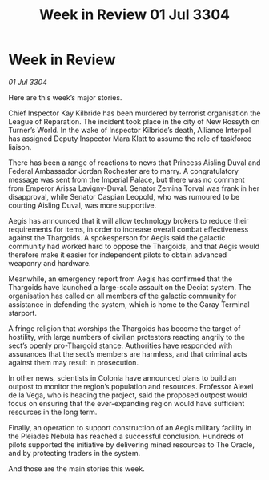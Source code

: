 :PROPERTIES:
:ID:       85b040e8-9854-4faf-aa64-c7c2ec0019a7
:END:
#+title: Week in Review 01 Jul 3304
#+filetags: :3304:galnet:

* Week in Review

/01 Jul 3304/

Here are this week’s major stories. 

Chief Inspector Kay Kilbride has been murdered by terrorist organisation the League of Reparation. The incident took place in the city of New Rossyth on Turner’s World. In the wake of Inspector Kilbride’s death, Alliance Interpol has assigned Deputy Inspector Mara Klatt to assume the role of taskforce liaison. 

There has been a range of reactions to news that Princess Aisling Duval and Federal Ambassador Jordan Rochester are to marry. A congratulatory message was sent from the Imperial Palace, but there was no comment from Emperor Arissa Lavigny-Duval. Senator Zemina Torval was frank in her disapproval, while Senator Caspian Leopold, who was rumoured to be courting Aisling Duval, was more supportive. 

Aegis has announced that it will allow technology brokers to reduce their requirements for items, in order to increase overall combat effectiveness against the Thargoids. A spokesperson for Aegis said the galactic community had worked hard to oppose the Thargoids, and that Aegis would therefore make it easier for independent pilots to obtain advanced weaponry and hardware. 

Meanwhile, an emergency report from Aegis has confirmed that the Thargoids have launched a large-scale assault on the Deciat system. The organisation has called on all members of the galactic community for assistance in defending the system, which is home to the Garay Terminal starport. 

A fringe religion that worships the Thargoids has become the target of hostility, with large numbers of civilian protestors reacting angrily to the sect’s openly pro-Thargoid stance. Authorities have responded with assurances that the sect’s members are harmless, and that criminal acts against them may result in prosecution. 

In other news, scientists in Colonia have announced plans to build an outpost to monitor the region’s population and resources. Professor Alexei de la Vega, who is heading the project, said the proposed outpost would focus on ensuring that the ever-expanding region would have sufficient resources in the long term. 

Finally, an operation to support construction of an Aegis military facility in the Pleiades Nebula has reached a successful conclusion. Hundreds of pilots supported the initiative by delivering mined resources to The Oracle, and by protecting traders in the system. 

And those are the main stories this week.
